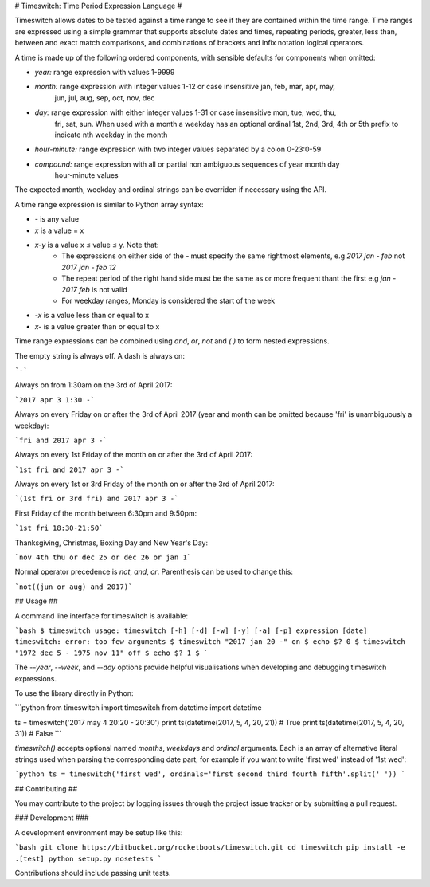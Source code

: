 # Timeswitch: Time Period Expression Language #

Timeswitch allows dates to be tested against a time range to see if they are contained within the
time range. Time ranges are expressed using a simple grammar that supports absolute dates and
times, repeating periods, greater, less than, between and exact match comparisons, and combinations
of brackets and infix notation logical operators.

A time is made up of the following ordered components, with sensible defaults for
components when omitted:

* *year:* range expression with values 1-9999
* *month:* range expression with integer values 1-12 or case insensitive jan, feb, mar, apr, may, 
    jun, jul, aug, sep, oct, nov, dec
* *day:* range expression with either integer values 1-31 or case insensitive mon, tue, wed, thu, 
    fri, sat, sun. When used with a month a weekday has an optional ordinal 1st, 2nd, 3rd, 4th or 
    5th prefix to indicate nth weekday in the month
* *hour-minute:* range expression with two integer values separated by a colon 0-23:0-59
* *compound:* range expression with all or partial non ambiguous sequences of year month day 
    hour-minute values

The expected month, weekday and ordinal strings can be overriden if necessary using the API.

A time range expression is similar to Python array syntax:

* `-` is any value
* `x` is a value = x
* `x-y` is a value x ≤ value ≤ y. Note that:
    * The expressions on either side of the `-` must  specify the same rightmost elements, e.g 
      `2017 jan - feb` not `2017 jan - feb 12`
    * The repeat period of the right hand side must be the same as or more frequent thant the first
      e.g `jan - 2017 feb` is not valid
    * For weekday ranges, Monday is considered the start of the week
* `-x` is a value less than or equal to x
* `x-` is a value greater than or equal to x

Time range expressions can be combined using `and`, `or`, `not` and `( )` to form nested 
expressions.

The empty string is always off. A dash is always on:

```-```

Always on from 1:30am on the 3rd of April 2017:

```2017 apr 3 1:30 -```

Always on every Friday on or after the 3rd of April 2017 (year and month can be omitted because 
'fri' is unambiguously a weekday):

```fri and 2017 apr 3 -```

Always on every 1st Friday of the month on or after the 3rd of April 2017:

```1st fri and 2017 apr 3 -```

Always on every 1st or 3rd Friday of the month on or after the 3rd of April 2017:

```(1st fri or 3rd fri) and 2017 apr 3 -```

First Friday of the month between 6:30pm and 9:50pm:

```1st fri 18:30-21:50```

Thanksgiving, Christmas, Boxing Day and New Year's Day:

```nov 4th thu or dec 25 or dec 26 or jan 1```

Normal operator precedence is `not`, `and`, `or`. Parenthesis can be used to change this:

```not((jun or aug) and 2017)```


## Usage ##

A command line interface for timeswitch is available:

```bash
$ timeswitch
usage: timeswitch [-h] [-d] [-w] [-y] [-a] [-p] expression [date]
timeswitch: error: too few arguments
$ timeswitch "2017 jan 20 -"
on
$ echo $?
0
$ timeswitch "1972 dec 5 - 1975 nov 11"
off
$ echo $?
1
$
```

The `--year`, `--week`, and `--day` options provide helpful visualisations when developing and
debugging timeswitch expressions.

To use the library directly in Python:

```python
from timeswitch import timeswitch
from datetime import datetime

ts = timeswitch('2017 may 4 20:20 - 20:30')
print ts(datetime(2017, 5, 4, 20, 21))  # True
print ts(datetime(2017, 5, 4, 20, 31))  # False
```

`timeswitch()` accepts optional named `months`, `weekdays` and `ordinal` arguments. Each is an
array of alternative literal strings used when parsing the corresponding date part, for example if
you want to write 'first wed' instead of '1st wed':

```python
ts = timeswitch('first wed', ordinals='first second third fourth fifth'.split(' '))
```


## Contributing ##

You may contribute to the project by logging issues through the project issue tracker or by
submitting a pull request.

### Development ###

A development environment may be setup like this:

```bash
git clone https://bitbucket.org/rocketboots/timeswitch.git
cd timeswitch
pip install -e .[test]
python setup.py nosetests
```

Contributions should include passing unit tests.


